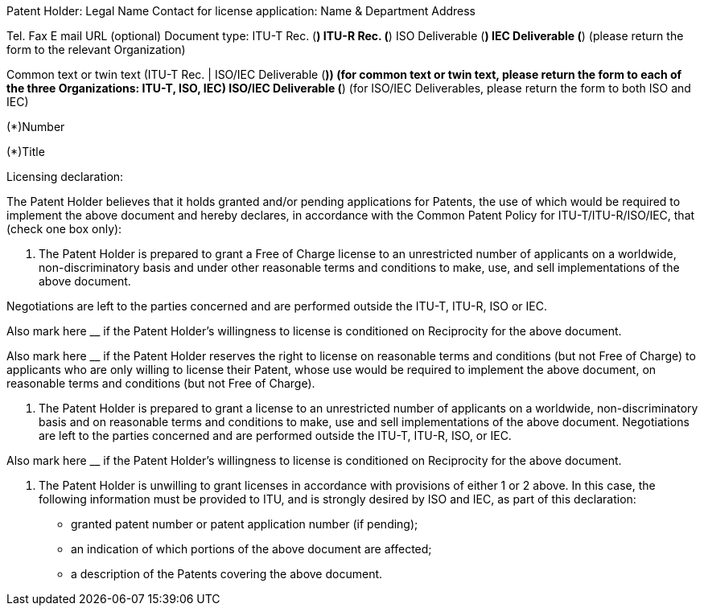 Patent Holder:
Legal Name
Contact for license application:
Name & Department
Address

Tel.
Fax
E mail
URL (optional)
Document type: ITU-T Rec. (*)	  ITU-R Rec. (*)	  ISO Deliverable (*)	  IEC Deliverable (*)
(please return the form to the relevant Organization)

Common text or twin text (ITU-T Rec. | ISO/IEC Deliverable (*)) (for common text or twin text, please return the form to each of the three Organizations: ITU-T, ISO, IEC)
ISO/IEC Deliverable (*) (for ISO/IEC Deliverables, please return the form to both ISO and IEC)

(*)Number

(*)Title

Licensing declaration:

The Patent Holder believes that it holds granted and/or pending applications for Patents, the use of which would be required to implement the above document and hereby declares, in accordance with the Common Patent Policy for ITU-T/ITU-R/ISO/IEC, that (check one box only):

1.	The Patent Holder is prepared to grant a Free of Charge license to an unrestricted number of applicants on a worldwide, non-discriminatory basis and under other reasonable terms and conditions to make, use, and sell implementations of the above document.

Negotiations are left to the parties concerned and are performed outside the ITU-T, ITU-R, ISO or IEC.

Also mark here __ if the Patent Holder's willingness to license is conditioned on Reciprocity for the above document.

Also mark here __ if the Patent Holder reserves the right to license on reasonable terms and conditions (but not Free of Charge) to applicants who are only willing to license their Patent, whose use would be required to implement the above document, on reasonable terms and conditions (but not Free of Charge).


2.	The Patent Holder is prepared to grant a license to an unrestricted number of applicants on a worldwide, non-discriminatory basis and on reasonable terms and conditions to make, use and sell implementations of the above document.
Negotiations are left to the parties concerned and are performed outside the ITU-T, ITU-R, ISO, or IEC.

Also mark here __ if the Patent Holder's willingness to license is conditioned on Reciprocity for the above document.

3.	The Patent Holder is unwilling to grant licenses in accordance with provisions of either 1 or 2 above.
In this case, the following information must be  provided to ITU, and is strongly desired by ISO and IEC, as part of this declaration:
-	granted patent number or patent application number (if pending);
-	an indication of which portions of the above document are affected;
-     a description of the Patents covering the above document.
